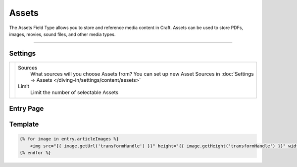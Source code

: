 Assets
======

The Assets Field Type allows you to store and reference media content in Craft.  Assets can be used to store PDFs, images, movies, sound files, and other media types.

--------

Settings
--------

.. |settings| image:: ../../../_static/images/diving-in/fields/assets-settings.png
   :alt: Assets Settings
   :scale: 100%
   :width: 250px

+------------+------------------------------------------------------------------------------------------------------+
| |settings| | Sources                                                                                              |
|            |    What sources will you choose Assets from?                                                         |
|            |    You can set up new Asset Sources in :doc:`Settings → Assets </diving-in/settings/content/assets>` |
|            |                                                                                                      |
|            | Limit                                                                                                |
|            |    Limit the number of selectable Assets                                                             |
+------------+------------------------------------------------------------------------------------------------------+

Entry Page
----------

.. image:: ../../../_static/images/diving-in/fields/assets-entry.png
   :alt: Assets
   :scale: 100%
   :width: 250px


Template
----------

.. code-block:: html

    {% for image in entry.articleImages %}
        <img src="{{ image.getUrl('transformHandle') }}" height="{{ image.getHeight('transformHandle') }}" width="{{ image.getWidth('transformHandle') }}" alt="{{ entry.title }}">
    {% endfor %}
